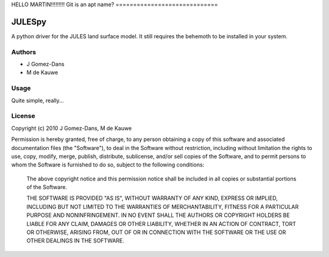 HELLO MARTIN!!!!!!!!!
Git is an apt name?
=============================


JULESpy
=======

A python driver for the JULES land surface model. It still requires the
behemoth to be installed in your system.

Authors
-------

* J Gomez-Dans
* M de Kauwe

Usage
-----

Quite simple, really...


License
-------

Copyright (c) 2010  J Gomez-Dans, M de Kauwe

Permission is hereby granted, free of charge, to any person
obtaining a copy of this software and associated documentation
files (the "Software"), to deal in the Software without
restriction, including without limitation the rights to use,
copy, modify, merge, publish, distribute, sublicense, and/or sell
copies of the Software, and to permit persons to whom the
Software is furnished to do so, subject to the following
conditions:
    
    The above copyright notice and this permission notice shall be
    included in all copies or substantial portions of the Software.
    
    THE SOFTWARE IS PROVIDED "AS IS", WITHOUT WARRANTY OF ANY KIND,
    EXPRESS OR IMPLIED, INCLUDING BUT NOT LIMITED TO THE WARRANTIES
    OF MERCHANTABILITY, FITNESS FOR A PARTICULAR PURPOSE AND
    NONINFRINGEMENT. IN NO EVENT SHALL THE AUTHORS OR COPYRIGHT
    HOLDERS BE LIABLE FOR ANY CLAIM, DAMAGES OR OTHER LIABILITY,
    WHETHER IN AN ACTION OF CONTRACT, TORT OR OTHERWISE, ARISING
    FROM, OUT OF OR IN CONNECTION WITH THE SOFTWARE OR THE USE OR
    OTHER DEALINGS IN THE SOFTWARE.
